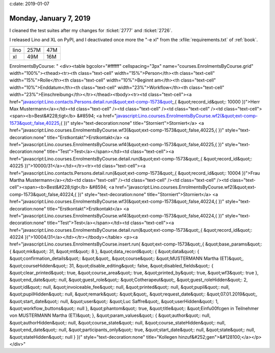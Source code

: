 c:date: 2019-01-07

=======================
Monday, January 7, 2019
=======================

I cleaned the test suites after my changes for :ticket:`2777` and
:ticket:`2726`.

I released Lino and XL on PyPI, and I deactivated once more the "-e xl" from
the :xfile:`requirements.txt` of :ref:`book`.


==== ===== =====
     clone egg
---- ----- -----
lino 257M  47M
xl    49M   16M
==== ===== =====


EnrolmentsByCourse: "
<div><table bgcolor="#ffffff" cellspacing="3px" name="courses.EnrolmentsByCourse.grid" width="100%"><thead><tr><th class="text-cell" width="15%">Person</th><th class="text-cell" width="15%">Rolle</th><th class="text-cell" width="10%">Beginnt am</th><th class="text-cell" width="10%">Enddatum</th><th class="text-cell" width="23%">Workflow</th><th class="text-cell" width="23%">Einschreibung</th></tr></thead><tbody><tr><td class="text-cell"><a href="javascript:Lino.contacts.Persons.detail.run(&quot;ext-comp-1573&quot;,{ &quot;record_id&quot;: 10000 })">Herr Max Mustermann</a></td><td class="text-cell" /><td class="text-cell" /><td class="text-cell" /><td class="text-cell"><span><b>Best&#228;tigt</b> &#8594; <a href="javascript:Lino.courses.EnrolmentsByCourse.wf2(&quot;ext-comp-1573&quot;,false,40225,{  })" style="text-decoration:none" title="Storniert">Storniert</a> <a href="javascript:Lino.courses.EnrolmentsByCourse.wf3(&quot;ext-comp-1573&quot;,false,40225,{  })" style="text-decoration:none" title="Erstkontakt">Erstkontakt</a> <a href="javascript:Lino.courses.EnrolmentsByCourse.wf4(&quot;ext-comp-1573&quot;,false,40225,{  })" style="text-decoration:none" title="Test">Test</a></span></td><td class="text-cell"><a href="javascript:Lino.courses.EnrolmentsByCourse.detail.run(&quot;ext-comp-1573&quot;,{ &quot;record_id&quot;: 40225 })">10000/31</a></td></tr><tr><td class="text-cell"><a href="javascript:Lino.contacts.Persons.detail.run(&quot;ext-comp-1573&quot;,{ &quot;record_id&quot;: 10004 })">Frau Martha Mustermann</a></td><td class="text-cell" /><td class="text-cell" /><td class="text-cell" /><td class="text-cell"><span><b>Best&#228;tigt</b> &#8594; <a href="javascript:Lino.courses.EnrolmentsByCourse.wf2(&quot;ext-comp-1573&quot;,false,40224,{  })" style="text-decoration:none" title="Storniert">Storniert</a> <a href="javascript:Lino.courses.EnrolmentsByCourse.wf3(&quot;ext-comp-1573&quot;,false,40224,{  })" style="text-decoration:none" title="Erstkontakt">Erstkontakt</a> <a href="javascript:Lino.courses.EnrolmentsByCourse.wf4(&quot;ext-comp-1573&quot;,false,40224,{  })" style="text-decoration:none" title="Test">Test</a></span></td><td class="text-cell"><a href="javascript:Lino.courses.EnrolmentsByCourse.detail.run(&quot;ext-comp-1573&quot;,{ &quot;record_id&quot;: 40224 })">10004/31</a></td></tr></tbody></table>
<p><a href="javascript:Lino.courses.EnrolmentsByCourse.insert.run(
&quot;ext-comp-1573&quot;,{ &quot;base_params&quot;: { &quot;mk&quot;: 31, &quot;mt&quot;: 8 }, &quot;data_record&quot;: { &quot;data&quot;: { &quot;confirmation_details&quot;: &quot;&quot;, &quot;course&quot;: &quot;MUSTERMANN Martha (ET)&quot;, &quot;courseHidden&quot;: 31, &quot;disable_editing&quot;: false, &quot;disabled_fields&quot;: { &quot;clear_printed&quot;: true, &quot;course_area&quot;: true, &quot;printed_by&quot;: true, &quot;wf3&quot;: true }, &quot;end_date&quot;: null, &quot;guest_role&quot;: &quot;Cotherapeut&quot;, &quot;guest_roleHidden&quot;: 2, &quot;id&quot;: null, &quot;invoiceable_fee&quot;: null, &quot;printed&quot;: null, &quot;pupil&quot;: null, &quot;pupilHidden&quot;: null, &quot;remark&quot;: &quot;&quot;, &quot;request_date&quot;: &quot;07.01.2019&quot;, &quot;start_date&quot;: null, &quot;user&quot;: &quot;Luc Saffre&quot;, &quot;userHidden&quot;: 1, &quot;workflow_buttons&quot;: null },
&quot;phantom&quot;: true, &quot;title&quot;:
&quot;Einf\u00fcgen in Teilnehmer von MUSTERMANN Martha (ET)&quot; }, &quot;param_values&quot;: { &quot;author&quot;: null, &quot;authorHidden&quot;: null, &quot;course_state&quot;: null, &quot;course_stateHidden&quot;: null, &quot;end_date&quot;: null, &quot;participants_only&quot;: true, &quot;start_date&quot;: null, &quot;state&quot;: null, &quot;stateHidden&quot;: null } })"
style="text-decoration:none" title="Kollegen hinzuf&#252;gen">&#128100;</a></p></div>"
